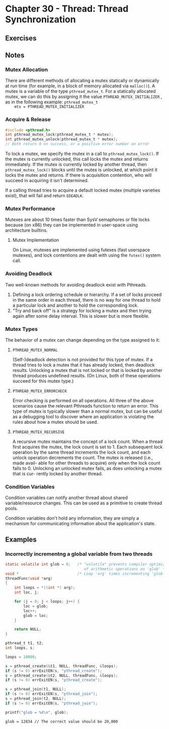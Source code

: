 * Chapter 30 - Thread: Thread Synchronization
  :PROPERTIES:
  :header-args: :libs -lpthread :includes <pthread.h> "/home/zv/Development/practice/linux_programming_interface/lib/tlpi_hdr.h"
  :END:
** Exercises

** Notes
*** Mutex Allocation
    There are different methods of allocating a mutex statically or dynamically
    at run time (for example, in a block of memory allocated via ~malloc()~). A
    mutex is a variable of the type ~pthread_mutex_t~. For a statically
    allocated mutex, we can do this by assigning it the value
    ~PTHREAD_MUTEX_INITIALIZER~ , as in the following example: ~pthread_mutex_t
    mtx = PTHREAD_MUTEX_INITIALIZER~
*** Acquire & Release
    #+BEGIN_SRC c
    #include <pthread.h>
    int pthread_mutex_lock(pthread_mutex_t * mutex);
    int pthread_mutex_unlock(pthread_mutex_t * mutex);
    // Both return 0 on success, or a positive error number on error 
    #+END_SRC
    To lock a mutex, we specify the mutex in a call to ~pthread_mutex_lock()~.
    If the mutex is currently unlocked, this call locks the mutex and returns
    immediately. If the mutex is currently locked by another thread, then
    ~pthread_mutex_lock()~ blocks until the mutex is unlocked, at which point it
    locks the mutex and returns. If there is acquisition contention, who will
    succeed in acquiring it isn't determined.

    If a calling thread tries to acquire a default locked mutex (multiple
    varieties exist), that will fail and return =EDEADLK=.
*** Mutex Performance
    Mutexes are about 10 times faster than SysV semaphores or file locks because
    (on x86) they can be implemented in user-space using architecture builtins.
**** Mutex Implementation
     On Linux, mutexes are implemented using futexes (fast userspace mutexes),
     and lock contentions are dealt with using the ~futex()~ system call.
*** Avoiding Deadlock
    Two well-known methods for avoiding deadlock exist with Pthreads.

    1. Defining a lock ordering schedule or hierarchy. If a set of locks proceed in the same order in each thread, there is no way for one thread to hold a particular lock and another to hold the corresponding lock.
    2. "Try and back off" is a strategy for locking a mutex and then trying again after some delay interval. This is slower but is more flexible.
*** Mutex Types
    The behavior of a mutex can change depending on the type assigned to it:

***** ~PTHREAD_MUTEX_NORMAL~
      (Self-)deadlock detection is not provided for this type of mutex. If a
      thread tries to lock a mutex that it has already locked, then deadlock
      results. Unlocking a mutex that is not locked or that is locked by another
      thread produces undefined results. (On Linux, both of these operations
      succeed for this mutex type.)
***** ~PTHREAD_MUTEX_ERRORCHECK~
      Error checking is performed on all operations. All three of the above
      scenarios cause the relevant Pthreads function to return an error. This
      type of mutex is typically slower than a normal mutex, but can be useful
      as a debugging tool to discover where an application is violating the
      rules about how a mutex should be used.
***** ~PTHREAD_MUTEX_RECURSIVE~
      A recursive mutex maintains the concept of a lock count. When a thread
      first acquires the mutex, the lock count is set to 1. Each subsequent lock
      operation by the same thread increments the lock count, and each unlock
      operation decrements the count. The mutex is released (i.e., made avail-
      able for other threads to acquire) only when the lock count falls to 0.
      Unlocking an unlocked mutex fails, as does unlocking a mutex that is cur-
      rently locked by another thread.

*** Condition Variables
    Condition variables can notify another thread about shared variable/resource
    changes. This can be used as a primitive to create thread pools.
    
    Condition variables don't hold any information, they are simply a mechanism
    for communicating information about the application's state.

    

** Examples
*** Incorrectly incrementng a global variable from two threads
    #+BEGIN_SRC C :results pp :exports both
    static volatile int glob = 0;   /* "volatile" prevents compiler optimizations
                                       of arithmetic operations on 'glob' */
    void *                          /* Loop 'arg' times incrementing 'glob' */
    threadFunc(void *arg)
    {
        int loops = *((int *) arg);
        int loc, j;
    
        for (j = 0; j < loops; j++) {
            loc = glob;
            loc++;
            glob = loc;
        }
    
        return NULL;
    }

    pthread_t t1, t2;
    int loops, s;

    loops = 10000;

    s = pthread_create(&t1, NULL, threadFunc, &loops);
    if (s != 0) errExitEN(s, "pthread_create");
    s = pthread_create(&t2, NULL, threadFunc, &loops);
    if (s != 0) errExitEN(s, "pthread_create");

    s = pthread_join(t1, NULL);
    if (s != 0) errExitEN(s, "pthread_join");
    s = pthread_join(t2, NULL);
    if (s != 0) errExitEN(s, "pthread_join");

    printf("glob = %d\n", glob);
    #+END_SRC

    #+RESULTS:
    : glob = 12834 // The correct value should be 20,000
